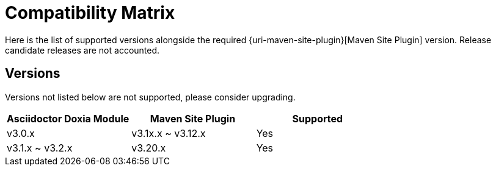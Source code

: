 = Compatibility Matrix

Here is the list of supported versions alongside the required {uri-maven-site-plugin}[Maven Site Plugin] version.
Release candidate releases are not accounted.

== Versions

Versions not listed below are not supported, please consider upgrading.

|===
|Asciidoctor Doxia Module | Maven Site Plugin | Supported

|v3.0.x
|v3.1x.x ~ v3.12.x
|Yes

|v3.1.x ~ v3.2.x
|v3.20.x
|Yes

|===
